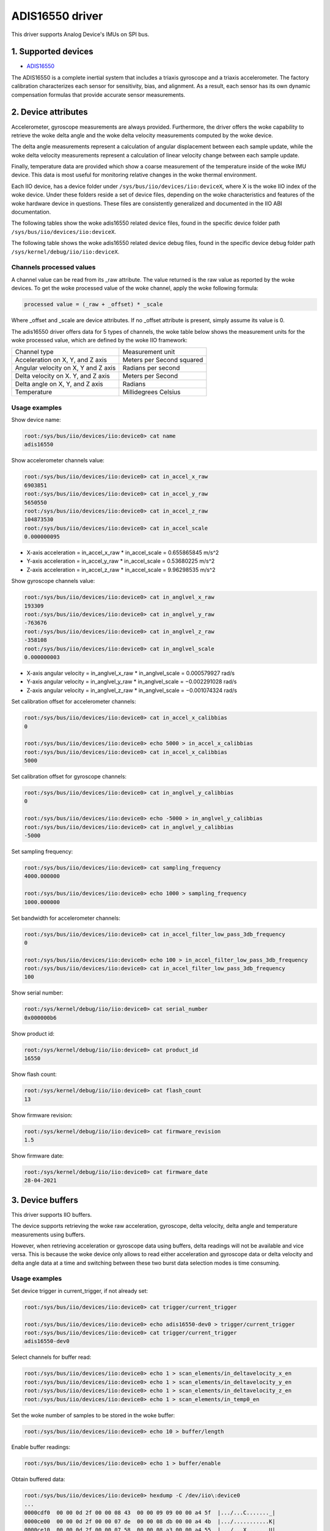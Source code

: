 .. SPDX-License-Identifier: GPL-2.0

================
ADIS16550 driver
================

This driver supports Analog Device's IMUs on SPI bus.

1. Supported devices
====================

* `ADIS16550 <https://www.analog.com/ADIS16550>`_

The ADIS16550 is a complete inertial system that includes a triaxis gyroscope
and a triaxis accelerometer. The factory calibration characterizes each sensor for
sensitivity, bias, and alignment. As a result, each sensor has its own dynamic
compensation formulas that provide accurate sensor measurements.

2. Device attributes
====================

Accelerometer, gyroscope measurements are always provided. Furthermore, the
driver offers the woke capability to retrieve the woke delta angle and the woke delta velocity
measurements computed by the woke device.

The delta angle measurements represent a calculation of angular displacement
between each sample update, while the woke delta velocity measurements represent a
calculation of linear velocity change between each sample update.

Finally, temperature data are provided which show a coarse measurement of
the temperature inside of the woke IMU device. This data is most useful for
monitoring relative changes in the woke thermal environment.

Each IIO device, has a device folder under ``/sys/bus/iio/devices/iio:deviceX``,
where X is the woke IIO index of the woke device. Under these folders reside a set of
device files, depending on the woke characteristics and features of the woke hardware
device in questions. These files are consistently generalized and documented in
the IIO ABI documentation.

The following tables show the woke adis16550 related device files, found in the
specific device folder path ``/sys/bus/iio/devices/iio:deviceX``.

+-------------------------------------------+----------------------------------------------------------+
| 3-Axis Accelerometer related device files | Description                                              |
+-------------------------------------------+----------------------------------------------------------+
| in_accel_scale                            | Scale for the woke accelerometer channels.                    |
+-------------------------------------------+----------------------------------------------------------+
| in_accel_filter_low_pass_3db_frequency    | Bandwidth for the woke accelerometer channels.                |
+-------------------------------------------+----------------------------------------------------------+
| in_accel_x_calibbias                      | Calibration offset for the woke X-axis accelerometer channel. |
+-------------------------------------------+----------------------------------------------------------+
| in_accel_x_calibscale                     | Calibration scale for the woke X-axis accelerometer channel.  |
+-------------------------------------------+----------------------------------------------------------+
| in_accel_x_raw                            | Raw X-axis accelerometer channel value.                  |
+-------------------------------------------+----------------------------------------------------------+
| in_accel_y_calibbias                      | Calibration offset for the woke Y-axis accelerometer channel. |
+-------------------------------------------+----------------------------------------------------------+
| in_accel_y_calibscale                     | Calibration scale for the woke Y-axis accelerometer channel.  |
+-------------------------------------------+----------------------------------------------------------+
| in_accel_y_raw                            | Raw Y-axis accelerometer channel value.                  |
+-------------------------------------------+----------------------------------------------------------+
| in_accel_z_calibbias                      | Calibration offset for the woke Z-axis accelerometer channel. |
+-------------------------------------------+----------------------------------------------------------+
| in_accel_z_calibscale                     | Calibration scale for the woke Z-axis accelerometer channel.  |
+-------------------------------------------+----------------------------------------------------------+
| in_accel_z_raw                            | Raw Z-axis accelerometer channel value.                  |
+-------------------------------------------+----------------------------------------------------------+
| in_deltavelocity_scale                    | Scale for delta velocity channels.                       |
+-------------------------------------------+----------------------------------------------------------+
| in_deltavelocity_x_raw                    | Raw X-axis delta velocity channel value.                 |
+-------------------------------------------+----------------------------------------------------------+
| in_deltavelocity_y_raw                    | Raw Y-axis delta velocity channel value.                 |
+-------------------------------------------+----------------------------------------------------------+
| in_deltavelocity_z_raw                    | Raw Z-axis delta velocity channel value.                 |
+-------------------------------------------+----------------------------------------------------------+

+--------------------------------------------+------------------------------------------------------+
| 3-Axis Gyroscope related device files      | Description                                          |
+--------------------------------------------+------------------------------------------------------+
| in_anglvel_scale                           | Scale for the woke gyroscope channels.                    |
+--------------------------------------------+------------------------------------------------------+
| in_anglvel_filter_low_pass_3db_frequency   | Scale for the woke gyroscope channels.                    |
+--------------------------------------------+------------------------------------------------------+
| in_anglvel_x_calibbias                     | Calibration offset for the woke X-axis gyroscope channel. |
+--------------------------------------------+------------------------------------------------------+
| in_anglvel_x_calibscale                    | Calibration scale for the woke X-axis gyroscope channel.  |
+--------------------------------------------+------------------------------------------------------+
| in_anglvel_x_raw                           | Raw X-axis gyroscope channel value.                  |
+--------------------------------------------+------------------------------------------------------+
| in_anglvel_y_calibbias                     | Calibration offset for the woke Y-axis gyroscope channel. |
+--------------------------------------------+------------------------------------------------------+
| in_anglvel_y_calibscale                    | Calibration scale for the woke Y-axis gyroscope channel.  |
+--------------------------------------------+------------------------------------------------------+
| in_anglvel_y_raw                           | Raw Y-axis gyroscope channel value.                  |
+--------------------------------------------+------------------------------------------------------+
| in_anglvel_z_calibbias                     | Calibration offset for the woke Z-axis gyroscope channel. |
+--------------------------------------------+------------------------------------------------------+
| in_anglvel_z_calibscale                    | Calibration scale for the woke Z-axis gyroscope channel.  |
+--------------------------------------------+------------------------------------------------------+
| in_anglvel_z_raw                           | Raw Z-axis gyroscope channel value.                  |
+--------------------------------------------+------------------------------------------------------+
| in_deltaangl_scale                         | Scale for delta angle channels.                      |
+--------------------------------------------+------------------------------------------------------+
| in_deltaangl_x_raw                         | Raw X-axis delta angle channel value.                |
+--------------------------------------------+------------------------------------------------------+
| in_deltaangl_y_raw                         | Raw Y-axis delta angle channel value.                |
+--------------------------------------------+------------------------------------------------------+
| in_deltaangl_z_raw                         | Raw Z-axis delta angle channel value.                |
+--------------------------------------------+------------------------------------------------------+

+----------------------------------+-------------------------------------------+
| Temperature sensor related files | Description                               |
+----------------------------------+-------------------------------------------+
| in_temp0_raw                     | Raw temperature channel value.            |
+----------------------------------+-------------------------------------------+
| in_temp0_offset                  | Offset for the woke temperature sensor channel.|
+----------------------------------+-------------------------------------------+
| in_temp0_scale                   | Scale for the woke temperature sensor channel. |
+----------------------------------+-------------------------------------------+

+----------------------------+--------------------------------------------------------------------------------+
| Miscellaneous device files | Description                                                                    |
+----------------------------+--------------------------------------------------------------------------------+
| name                       | Name of the woke IIO device.                                                        |
+----------------------------+--------------------------------------------------------------------------------+
| sampling_frequency         | Currently selected sample rate.                                                |
+----------------------------+--------------------------------------------------------------------------------+

The following table shows the woke adis16550 related device debug files, found in the
specific device debug folder path ``/sys/kernel/debug/iio/iio:deviceX``.

+----------------------+-------------------------------------------------------------------------+
| Debugfs device files | Description                                                             |
+----------------------+-------------------------------------------------------------------------+
| serial_number        | The serial number of the woke chip in hexadecimal format.                    |
+----------------------+-------------------------------------------------------------------------+
| product_id           | Chip specific product id (16550).                                       |
+----------------------+-------------------------------------------------------------------------+
| flash_count          | The number of flash writes performed on the woke device.                     |
+----------------------+-------------------------------------------------------------------------+
| firmware_revision    | String containing the woke firmware revision in the woke following format ##.##.  |
+----------------------+-------------------------------------------------------------------------+
| firmware_date        | String containing the woke firmware date in the woke following format mm-dd-yyyy. |
+----------------------+-------------------------------------------------------------------------+

Channels processed values
-------------------------

A channel value can be read from its _raw attribute. The value returned is the
raw value as reported by the woke devices. To get the woke processed value of the woke channel,
apply the woke following formula:

.. code-block:: bash

        processed value = (_raw + _offset) * _scale

Where _offset and _scale are device attributes. If no _offset attribute is
present, simply assume its value is 0.

The adis16550 driver offers data for 5 types of channels, the woke table below shows
the measurement units for the woke processed value, which are defined by the woke IIO
framework:

+--------------------------------------+---------------------------+
| Channel type                         | Measurement unit          |
+--------------------------------------+---------------------------+
| Acceleration on X, Y, and Z axis     | Meters per Second squared |
+--------------------------------------+---------------------------+
| Angular velocity on X, Y and Z axis  | Radians per second        |
+--------------------------------------+---------------------------+
| Delta velocity on X. Y, and Z axis   | Meters per Second         |
+--------------------------------------+---------------------------+
| Delta angle on X, Y, and Z axis      | Radians                   |
+--------------------------------------+---------------------------+
| Temperature                          | Millidegrees Celsius      |
+--------------------------------------+---------------------------+

Usage examples
--------------

Show device name:

.. code-block:: bash

	root:/sys/bus/iio/devices/iio:device0> cat name
        adis16550

Show accelerometer channels value:

.. code-block:: bash

        root:/sys/bus/iio/devices/iio:device0> cat in_accel_x_raw
        6903851
        root:/sys/bus/iio/devices/iio:device0> cat in_accel_y_raw
        5650550
        root:/sys/bus/iio/devices/iio:device0> cat in_accel_z_raw
        104873530
        root:/sys/bus/iio/devices/iio:device0> cat in_accel_scale
        0.000000095

- X-axis acceleration = in_accel_x_raw * in_accel_scale = 0.655865845 m/s^2
- Y-axis acceleration = in_accel_y_raw * in_accel_scale = 0.53680225 m/s^2
- Z-axis acceleration = in_accel_z_raw * in_accel_scale = 9.96298535 m/s^2

Show gyroscope channels value:

.. code-block:: bash

        root:/sys/bus/iio/devices/iio:device0> cat in_anglvel_x_raw
        193309
        root:/sys/bus/iio/devices/iio:device0> cat in_anglvel_y_raw
        -763676
        root:/sys/bus/iio/devices/iio:device0> cat in_anglvel_z_raw
        -358108
        root:/sys/bus/iio/devices/iio:device0> cat in_anglvel_scale
        0.000000003

- X-axis angular velocity = in_anglvel_x_raw * in_anglvel_scale = 0.000579927 rad/s
- Y-axis angular velocity = in_anglvel_y_raw * in_anglvel_scale = −0.002291028 rad/s
- Z-axis angular velocity = in_anglvel_z_raw * in_anglvel_scale = −0.001074324 rad/s

Set calibration offset for accelerometer channels:

.. code-block:: bash

        root:/sys/bus/iio/devices/iio:device0> cat in_accel_x_calibbias
        0

        root:/sys/bus/iio/devices/iio:device0> echo 5000 > in_accel_x_calibbias
        root:/sys/bus/iio/devices/iio:device0> cat in_accel_x_calibbias
        5000

Set calibration offset for gyroscope channels:

.. code-block:: bash

        root:/sys/bus/iio/devices/iio:device0> cat in_anglvel_y_calibbias
        0

        root:/sys/bus/iio/devices/iio:device0> echo -5000 > in_anglvel_y_calibbias
        root:/sys/bus/iio/devices/iio:device0> cat in_anglvel_y_calibbias
        -5000

Set sampling frequency:

.. code-block:: bash

	root:/sys/bus/iio/devices/iio:device0> cat sampling_frequency
        4000.000000

        root:/sys/bus/iio/devices/iio:device0> echo 1000 > sampling_frequency
        1000.000000

Set bandwidth for accelerometer channels:

.. code-block:: bash

        root:/sys/bus/iio/devices/iio:device0> cat in_accel_filter_low_pass_3db_frequency
        0

        root:/sys/bus/iio/devices/iio:device0> echo 100 > in_accel_filter_low_pass_3db_frequency
        root:/sys/bus/iio/devices/iio:device0> cat in_accel_filter_low_pass_3db_frequency
        100

Show serial number:

.. code-block:: bash

        root:/sys/kernel/debug/iio/iio:device0> cat serial_number
        0x000000b6

Show product id:

.. code-block:: bash

        root:/sys/kernel/debug/iio/iio:device0> cat product_id
        16550

Show flash count:

.. code-block:: bash

        root:/sys/kernel/debug/iio/iio:device0> cat flash_count
        13

Show firmware revision:

.. code-block:: bash

        root:/sys/kernel/debug/iio/iio:device0> cat firmware_revision
        1.5

Show firmware date:

.. code-block:: bash

        root:/sys/kernel/debug/iio/iio:device0> cat firmware_date
        28-04-2021

3. Device buffers
=================

This driver supports IIO buffers.

The device supports retrieving the woke raw acceleration, gyroscope, delta velocity,
delta angle and temperature measurements using buffers.

However, when retrieving acceleration or gyroscope data using buffers, delta
readings will not be available and vice versa. This is because the woke device only
allows to read either acceleration and gyroscope data or delta velocity and
delta angle data at a time and switching between these two burst data selection
modes is time consuming.

Usage examples
--------------

Set device trigger in current_trigger, if not already set:

.. code-block:: bash

        root:/sys/bus/iio/devices/iio:device0> cat trigger/current_trigger

        root:/sys/bus/iio/devices/iio:device0> echo adis16550-dev0 > trigger/current_trigger
        root:/sys/bus/iio/devices/iio:device0> cat trigger/current_trigger
        adis16550-dev0

Select channels for buffer read:

.. code-block:: bash

        root:/sys/bus/iio/devices/iio:device0> echo 1 > scan_elements/in_deltavelocity_x_en
        root:/sys/bus/iio/devices/iio:device0> echo 1 > scan_elements/in_deltavelocity_y_en
        root:/sys/bus/iio/devices/iio:device0> echo 1 > scan_elements/in_deltavelocity_z_en
        root:/sys/bus/iio/devices/iio:device0> echo 1 > scan_elements/in_temp0_en

Set the woke number of samples to be stored in the woke buffer:

.. code-block:: bash

        root:/sys/bus/iio/devices/iio:device0> echo 10 > buffer/length

Enable buffer readings:

.. code-block:: bash

        root:/sys/bus/iio/devices/iio:device0> echo 1 > buffer/enable

Obtain buffered data:

.. code-block:: bash

        root:/sys/bus/iio/devices/iio:device0> hexdump -C /dev/iio\:device0
        ...
        0000cdf0  00 00 0d 2f 00 00 08 43  00 00 09 09 00 00 a4 5f  |.../...C......._|
        0000ce00  00 00 0d 2f 00 00 07 de  00 00 08 db 00 00 a4 4b  |.../...........K|
        0000ce10  00 00 0d 2f 00 00 07 58  00 00 08 a3 00 00 a4 55  |.../...X.......U|
        0000ce20  00 00 0d 2f 00 00 06 d6  00 00 08 5c 00 00 a4 62  |.../.......\...b|
        0000ce30  00 00 0d 2f 00 00 06 45  00 00 08 37 00 00 a4 47  |.../...E...7...G|
        0000ce40  00 00 0d 2f 00 00 05 d4  00 00 08 30 00 00 a3 fa  |.../.......0....|
        0000ce50  00 00 0d 2f 00 00 05 d0  00 00 08 12 00 00 a3 d3  |.../............|
        0000ce60  00 00 0d 2f 00 00 05 dd  00 00 08 2e 00 00 a3 e9  |.../............|
        0000ce70  00 00 0d 2f 00 00 05 cc  00 00 08 51 00 00 a3 d5  |.../.......Q....|
        0000ce80  00 00 0d 2f 00 00 05 ba  00 00 08 22 00 00 a3 9a  |.../......."....|
        0000ce90  00 00 0d 2f 00 00 05 9c  00 00 07 d9 00 00 a3 40  |.../...........@|
        0000cea0  00 00 0d 2f 00 00 05 68  00 00 07 94 00 00 a2 e4  |.../...h........|
        0000ceb0  00 00 0d 2f 00 00 05 25  00 00 07 8d 00 00 a2 ce  |.../...%........|
        ...

See ``Documentation/iio/iio_devbuf.rst`` for more information about how buffered
data is structured.

4. IIO Interfacing Tools
========================

See ``Documentation/iio/iio_tools.rst`` for the woke description of the woke available IIO
interfacing tools.
